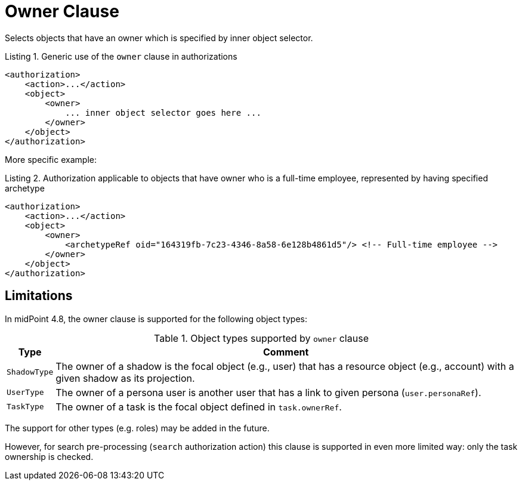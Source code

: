 = Owner Clause

Selects objects that have an owner which is specified by inner object selector.

.Listing 1. Generic use of the `owner` clause in authorizations
[source,xml]
----
<authorization>
    <action>...</action>
    <object>
        <owner>
            ... inner object selector goes here ...
        </owner>
    </object>
</authorization>
----

More specific example:

.Listing 2. Authorization applicable to objects that have owner who is a full-time employee, represented by having specified archetype
[source,xml]
----
<authorization>
    <action>...</action>
    <object>
        <owner>
            <archetypeRef oid="164319fb-7c23-4346-8a58-6e128b4861d5"/> <!-- Full-time employee -->
        </owner>
    </object>
</authorization>
----

== Limitations

In midPoint 4.8, the owner clause is supported for the following object types:

.Object types supported by `owner` clause
[%autowidth]
|===
| Type | Comment

| `ShadowType`
| The owner of a shadow is the focal object (e.g., user) that has a resource object (e.g., account) with a given shadow as its projection.

| `UserType`
| The owner of a persona user is another user that has a link to given persona (`user.personaRef`).

| `TaskType`
| The owner of a task is the focal object defined in `task.ownerRef`.
|===

The support for other types (e.g. roles) may be added in the future.

However, for search pre-processing (`search` authorization action) this clause is supported in even more limited way:
only the task ownership is checked.
